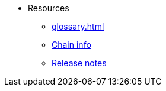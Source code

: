 * Resources
    ** xref:glossary.adoc[]
    ** xref:chain-info.adoc[Chain info]
    ** xref:version-notes.adoc[Release notes]
